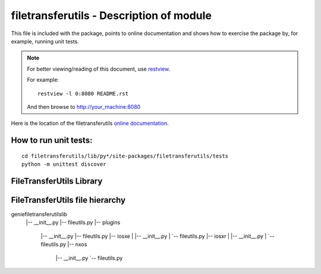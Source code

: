 filetransferutils - Description of module
======================================================

This file is included with the package, points to online documentation and
shows how to exercise the package by, for example, running unit tests.

.. note::

        For better viewing/reading of this document, use restview_.

        .. _restview: https://pypi.python.org/pypi/restview

        For example::

            restview -l 0:8080 README.rst

        And then browse to http://your_machine:8080



Here is the location of the filetransferutils `online documentation`_.

.. _online documentation: http://wwwin-pyats.cisco.com/cisco-shared/html/filetransferutils/docs/index.html

How to run unit tests:
----------------------
::

    cd filetransferutils/lib/py*/site-packages/filetransferutils/tests
    python -m unittest discover


FileTransferUtils Library
-------------------------

FileTransferUtils file hierarchy
--------------------------------
geniefiletransferutilslib
    |-- __init__.py
    |-- fileutils.py
    |-- plugins
        |-- __init__.py
        |-- fileutils.py
        |-- iosxe
        |   |-- __init__.py
        |   `-- fileutils.py
        |-- iosxr
        |   |-- __init__.py
        |   `-- fileutils.py
        |-- nxos
            |-- __init__.py
            `-- fileutils.py
